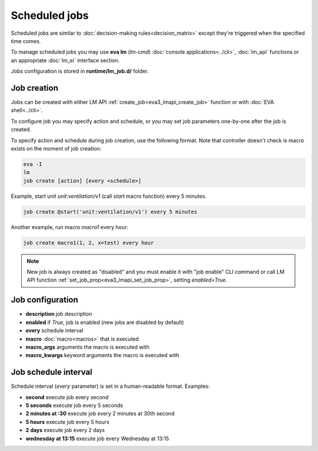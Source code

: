Scheduled jobs
**************

Scheduled jobs are similar to :doc:`decision-making rules<decision_matrix>`
except they're triggered when the specified time comes.

To manage scheduled jobs you may use **eva lm** (*lm-cmd*) :doc:`console
applications<../cli>`, :doc:`lm_api` functions or an appropriate :doc:`lm_ei`
interface section.

Jobs configuration is stored in **runtime/lm_job.d/** folder.

Job creation
============

Jobs can be created with either LM API :ref:`create_job<eva3_lmapi_create_job>`
function or with :doc:`EVA shell<../cli>`.

To configure job you may specify action and schedule, or you may set job
parameters one-by-one after the job is created.

To specify action and schedule during job creation, use the following format.
Note that controller doesn't check is macro exists on the moment of job
creation:

.. code:: bash

    eva -I
    lm
    job create [action] [every <schedule>]

Example, start unit *unit:ventilation/v1* (call *start* macro function) every 5
minutes.

.. code:: bash

    job create @start('unit:ventilation/v1') every 5 minutes

Another example, run macro *macro1* every hour:

.. code:: bash

    job create macro1(1, 2, x=test) every hour

.. note::

    New job is always created as "disabled" and you must enable it with "job
    enable" CLI command or call LM API function
    :ref:`set_job_prop<eva3_lmapi_set_job_prop>`, setting *enabled=True*.

Job configuration
=================

* **description** job description

* **enabled** if *True*, job is enabled (new jobs are disabled by default)

* **every** schedule interval

* **macro** :doc:`macro<macros>` that is executed

* **macro_args** arguments the macro is executed with

* **macro_kwargs** keyword arguments the macro is executed with

Job schedule interval
=====================

Schedule interval (*every* parameter) is set in a human-readable format.
Examples:

* **second** execute job every second
* **5 seconds** execute job every 5 seconds
* **2 minutes at :30** execute job every 2 minutes at 30th second
* **5 hours** execute job every 5 hours
* **2 days** execute job every 2 days
* **wednesday at 13:15** execute job every Wednesday at 13:15

